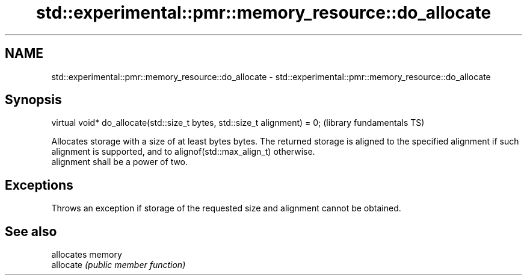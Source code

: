 .TH std::experimental::pmr::memory_resource::do_allocate 3 "2020.03.24" "http://cppreference.com" "C++ Standard Libary"
.SH NAME
std::experimental::pmr::memory_resource::do_allocate \- std::experimental::pmr::memory_resource::do_allocate

.SH Synopsis

  virtual void* do_allocate(std::size_t bytes, std::size_t alignment) = 0;  (library fundamentals TS)

  Allocates storage with a size of at least bytes bytes. The returned storage is aligned to the specified alignment if such alignment is supported, and to alignof(std::max_align_t) otherwise.
  alignment shall be a power of two.

.SH Exceptions

  Throws an exception if storage of the requested size and alignment cannot be obtained.

.SH See also


           allocates memory
  allocate \fI(public member function)\fP




